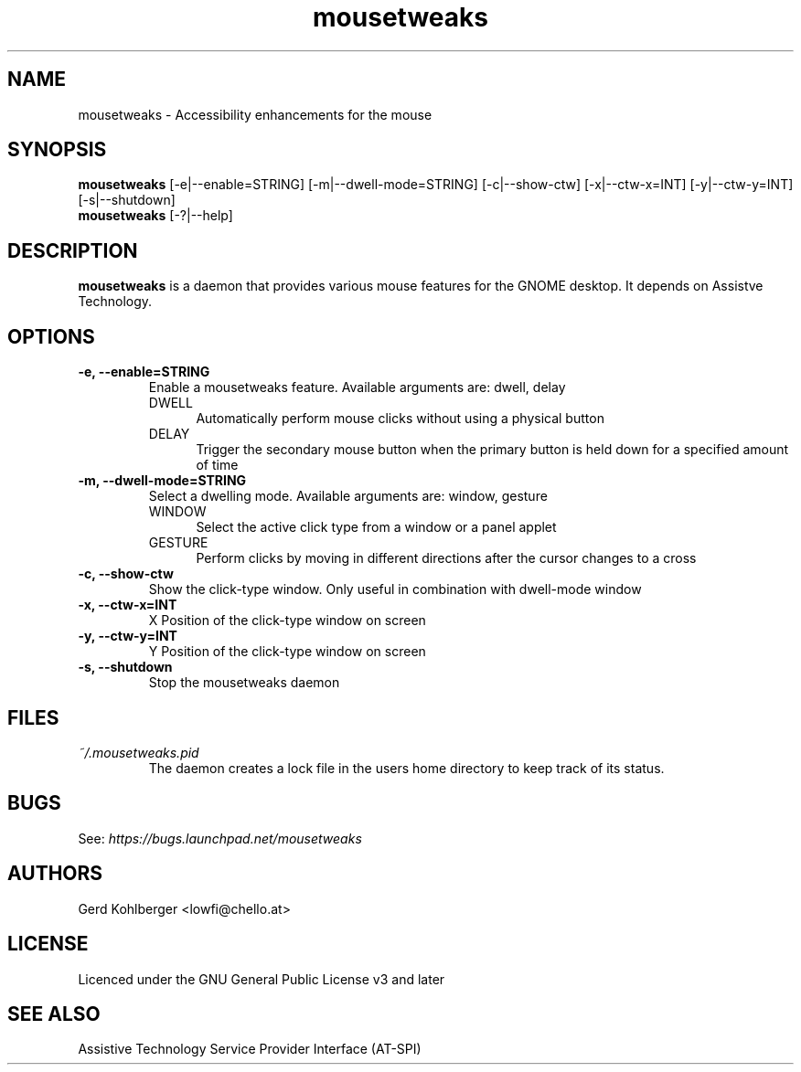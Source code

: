 .\" Macros
.\" define indentation for suboptions
.nr SS 5
.de IPs
.IP "\\$1" \n(SS
..
.TH "mousetweaks" 1
.SH NAME
mousetweaks \- Accessibility enhancements for the mouse
.SH SYNOPSIS
.B mousetweaks
[\-e|\-\-enable=STRING] [\-m|\-\-dwell\-mode=STRING]
[\-c|\-\-show\-ctw] [\-x|\-\-ctw\-x=INT] [\-y|\-\-ctw\-y=INT] [\-s|\-\-shutdown]
.br
.B mousetweaks
[\-?|\-\-help]
.SH DESCRIPTION
.B mousetweaks
is a daemon that provides various mouse features for the GNOME desktop.
It depends on Assistve Technology.
.SH OPTIONS
.TP
.B \-e, \-\-enable=STRING
Enable a mousetweaks feature. Available arguments are: dwell, delay
.RS
.IPs DWELL
Automatically perform mouse clicks without using a physical button
.IPs DELAY
Trigger the secondary mouse button when the primary button is held down
for a specified amount of time 
.RE
.TP
.B \-m, \-\-dwell\-mode=STRING
Select a dwelling mode. Available arguments are: window, gesture
.RS
.IPs WINDOW
Select the active click type from a window or a panel applet
.IPs GESTURE
Perform clicks by moving in different directions after the cursor changes
to a cross
.RE
.TP
.B \-c, \-\-show\-ctw
Show the click\-type window. Only useful in combination with dwell\-mode window
.TP
.B \-x, \-\-ctw\-x=INT
X Position of the click\-type window on screen
.TP
.B \-y, \-\-ctw\-y=INT
Y Position of the click\-type window on screen
.TP
.B \-s, \-\-shutdown
Stop the mousetweaks daemon
.SH FILES
.I ~/.mousetweaks.pid
.RS
The daemon creates a lock file in the users home directory to keep track
of its status.
.SH BUGS
See:
.I https://bugs.launchpad.net/mousetweaks
.SH AUTHORS
Gerd Kohlberger <lowfi@chello.at>
.SH LICENSE
Licenced under the GNU General Public License v3 and later
.SH SEE ALSO
Assistive Technology Service Provider Interface (AT\-SPI)
